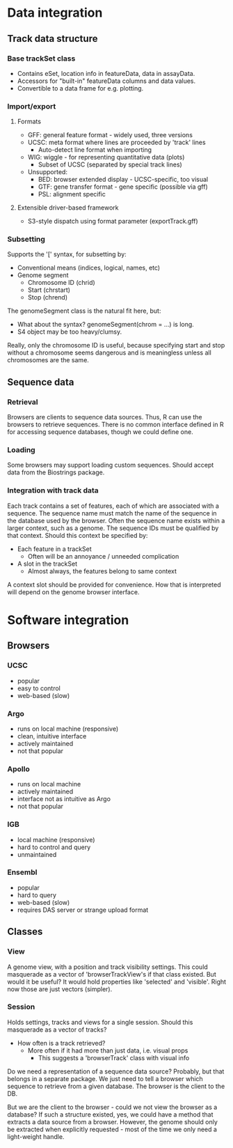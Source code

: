 * Data integration
** Track data structure
*** Base trackSet class
    * Contains eSet, location info in featureData, data in assayData.
    * Accessors for "built-in" featureData columns and data values.
    * Convertible to a data frame for e.g. plotting.
*** Import/export
**** Formats
     * GFF: general feature format - widely used, three versions
     * UCSC: meta format where lines are proceeded by 'track' lines
       * Auto-detect line format when importing
     * WIG: wiggle - for representing quantitative data (plots)
       * Subset of UCSC (separated by special track lines)
     * Unsupported:
       * BED: browser extended display - UCSC-specific, too visual
       * GTF: gene transfer format - gene specific (possible via gff)
       * PSL: alignment specific
**** Extensible driver-based framework
     * S3-style dispatch using format parameter (exportTrack.gff)
*** Subsetting
    Supports the '[' syntax, for subsetting by:
    * Conventional means (indices, logical, names, etc)
    * Genome segment
      * Chromosome ID (chrid)
      * Start (chrstart)
      * Stop (chrend)
    The genomeSegment class is the natural fit here, but:
    * What about the syntax? genomeSegment(chrom = ...) is long. 
    * S4 object may be too heavy/clumsy.
    Really, only the chromosome ID is useful, because specifying
start and stop without a chromosome seems dangerous and is meaningless
unless all chromosomes are the same.
** Sequence data
*** Retrieval
    Browsers are clients to sequence data sources. Thus, R can use the
browsers to retrieve sequences. There is no common interface defined
in R for accessing sequence databases, though we could define one.
*** Loading
    Some browsers may support loading custom sequences. Should accept
data from the Biostrings package.
*** Integration with track data
    Each track contains a set of features, each of which are
associated with a sequence. The sequence name must match the name of
the sequence in the database used by the browser. Often the sequence
name exists within a larger context, such as a genome. The sequence
IDs must be qualified by that context. Should this context be
specified by:
    * Each feature in a trackSet
      - Often will be an annoyance / unneeded complication
    * A slot in the trackSet
      + Almost always, the features belong to same context
A context slot should be provided for convenience. How that is
interpreted will depend on the genome browser interface.
* Software integration
** Browsers
*** UCSC
    + popular
    + easy to control
    - web-based (slow)
*** Argo
    + runs on local machine (responsive)
    + clean, intuitive interface
    + actively maintained
    - not that popular
*** Apollo
    + runs on local machine
    + actively maintained
    - interface not as intuitive as Argo
    - not that popular
*** IGB
    + local machine (responsive)
    - hard to control and query
    - unmaintained
*** Ensembl
    + popular
    - hard to query
    - web-based (slow)
    - requires DAS server or strange upload format
 
** Classes
*** View
    A genome view, with a position and track visibility settings.
    This could masquerade as a vector of 'browserTrackView's if that class existed. But would it be useful? It would hold properties like 'selected' and 'visible'. Right now those are just vectors (simpler).
*** Session
    Holds settings, tracks and views for a single session.
    Should this masquerade as a vector of tracks?
    - How often is a track retrieved?
      * More often if it had more than just data, i.e. visual props
        * This suggests a 'browserTrack' class with visual info

Do we need a representation of a sequence data source? Probably, but
that belongs in a separate package. We just need to tell a browser
which sequence to retrieve from a given database. The browser is the
client to the DB.

But we are the client to the browser - could we not view the browser
as a database? If such a structure existed, yes, we could have a
method that extracts a data source from a browser. However, the genome
should only be extracted when explicitly requested - most of the time
we only need a light-weight handle.     